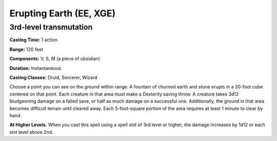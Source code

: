 
.. _srd:erupting-earth:

Erupting Earth (EE, XGE)
-------------------------------------------------------------

3rd-level transmutation
^^^^^^^^^^^^^^^^^^^^^^^

**Casting Time:** 1 action

**Range:** 120 feet

**Components:** V, S, M (a piece of obsidian)

**Duration:** Instantaneous

**Casting Classes:** Druid, Sorcerer, Wizard

Choose a point you can see on the ground within range. A
fountain of churned earth and stone erupts in a 20-foot
cube centered on that point. Each creature in that area must
make a Dexterity saving throw. A creature takes 3d12 bludgeoning
damage on a failed save, or half as much damage on a successful
one. Additionally, the ground in that area becomes difficult
terrain until cleared away. Each 5-foot-square portion of the
area requires at least 1 minute to clear by hand.

**At Higher Levels.** When you cast this spell using a spell
slot of 3rd level or higher, the damage increases by 1d12
or each slot level above 2nd.



